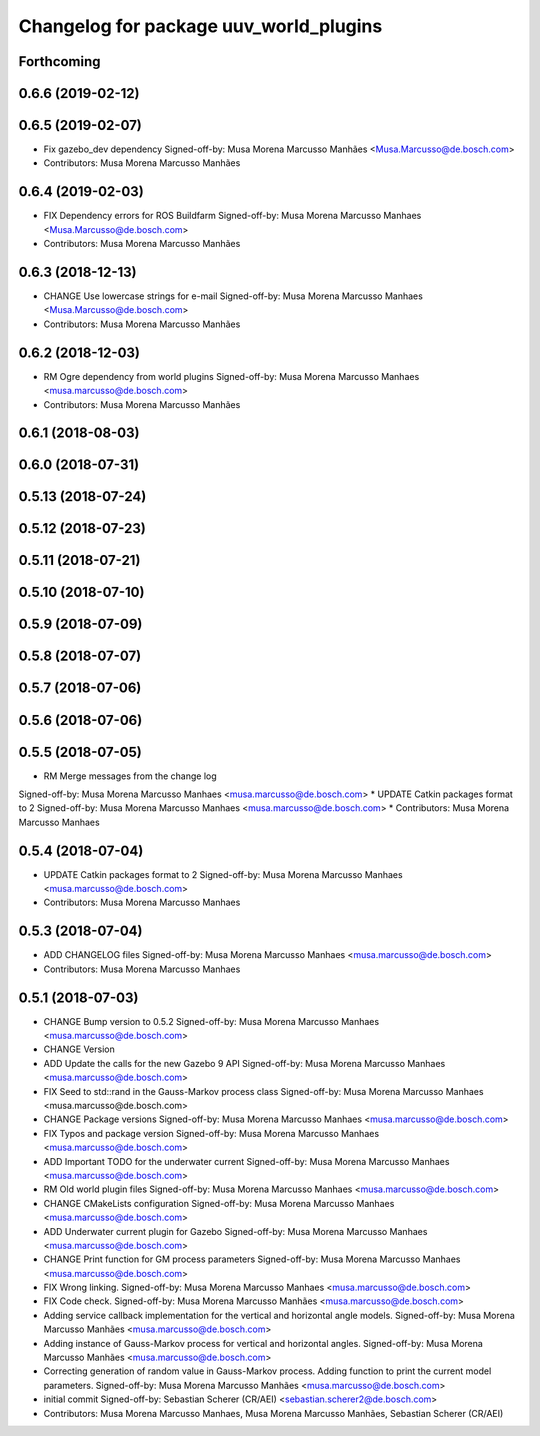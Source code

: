 ^^^^^^^^^^^^^^^^^^^^^^^^^^^^^^^^^^^^^^^
Changelog for package uuv_world_plugins
^^^^^^^^^^^^^^^^^^^^^^^^^^^^^^^^^^^^^^^

Forthcoming
-----------

0.6.6 (2019-02-12)
------------------

0.6.5 (2019-02-07)
------------------
* Fix gazebo_dev dependency
  Signed-off-by: Musa Morena Marcusso Manhães <Musa.Marcusso@de.bosch.com>
* Contributors: Musa Morena Marcusso Manhães

0.6.4 (2019-02-03)
------------------
* FIX Dependency errors for ROS Buildfarm
  Signed-off-by: Musa Morena Marcusso Manhaes <Musa.Marcusso@de.bosch.com>
* Contributors: Musa Morena Marcusso Manhães

0.6.3 (2018-12-13)
------------------
* CHANGE Use lowercase strings for e-mail
  Signed-off-by: Musa Morena Marcusso Manhaes <Musa.Marcusso@de.bosch.com>
* Contributors: Musa Morena Marcusso Manhães

0.6.2 (2018-12-03)
------------------
* RM Ogre dependency from world plugins
  Signed-off-by: Musa Morena Marcusso Manhaes <musa.marcusso@de.bosch.com>
* Contributors: Musa Morena Marcusso Manhães

0.6.1 (2018-08-03)
------------------

0.6.0 (2018-07-31)
------------------

0.5.13 (2018-07-24)
-------------------

0.5.12 (2018-07-23)
-------------------

0.5.11 (2018-07-21)
-------------------

0.5.10 (2018-07-10)
-------------------

0.5.9 (2018-07-09)
------------------

0.5.8 (2018-07-07)
------------------

0.5.7 (2018-07-06)
------------------

0.5.6 (2018-07-06)
------------------

0.5.5 (2018-07-05)
------------------
* RM Merge messages from the change log
Signed-off-by: Musa Morena Marcusso Manhaes <musa.marcusso@de.bosch.com>
* UPDATE Catkin packages format to 2
Signed-off-by: Musa Morena Marcusso Manhaes <musa.marcusso@de.bosch.com>
* Contributors: Musa Morena Marcusso Manhaes

0.5.4 (2018-07-04)
------------------
* UPDATE Catkin packages format to 2
  Signed-off-by: Musa Morena Marcusso Manhaes <musa.marcusso@de.bosch.com>
* Contributors: Musa Morena Marcusso Manhaes

0.5.3 (2018-07-04)
------------------
* ADD CHANGELOG files
  Signed-off-by: Musa Morena Marcusso Manhaes <musa.marcusso@de.bosch.com>
* Contributors: Musa Morena Marcusso Manhaes

0.5.1 (2018-07-03)
------------------
* CHANGE Bump version to 0.5.2
  Signed-off-by: Musa Morena Marcusso Manhaes <musa.marcusso@de.bosch.com>
* CHANGE Version
* ADD Update the calls for the new Gazebo 9 API
  Signed-off-by: Musa Morena Marcusso Manhaes <musa.marcusso@de.bosch.com>
* FIX Seed to std::rand in the Gauss-Markov process class
  Signed-off-by: Musa Morena Marcusso Manhaes <musa.marcusso@de.bosch.com>
* CHANGE Package versions
  Signed-off-by: Musa Morena Marcusso Manhaes <musa.marcusso@de.bosch.com>
* FIX Typos and package version
  Signed-off-by: Musa Morena Marcusso Manhaes <musa.marcusso@de.bosch.com>
* ADD Important TODO for the underwater current
  Signed-off-by: Musa Morena Marcusso Manhaes <musa.marcusso@de.bosch.com>
* RM Old world plugin files
  Signed-off-by: Musa Morena Marcusso Manhaes <musa.marcusso@de.bosch.com>
* CHANGE CMakeLists configuration
  Signed-off-by: Musa Morena Marcusso Manhaes <musa.marcusso@de.bosch.com>
* ADD Underwater current plugin for Gazebo
  Signed-off-by: Musa Morena Marcusso Manhaes <musa.marcusso@de.bosch.com>
* CHANGE Print function for GM process parameters
  Signed-off-by: Musa Morena Marcusso Manhaes <musa.marcusso@de.bosch.com>
* FIX Wrong linking.
  Signed-off-by: Musa Morena Marcusso Manhaes <musa.marcusso@de.bosch.com>
* FIX Code check.
  Signed-off-by: Musa Morena Marcusso Manhães <musa.marcusso@de.bosch.com>
* Adding service callback implementation for the vertical and horizontal angle models.
  Signed-off-by: Musa Morena Marcusso Manhães <musa.marcusso@de.bosch.com>
* Adding instance of Gauss-Markov process for vertical and horizontal angles.
  Signed-off-by: Musa Morena Marcusso Manhães <musa.marcusso@de.bosch.com>
* Correcting generation of random value in Gauss-Markov process. Adding function to print the current model parameters.
  Signed-off-by: Musa Morena Marcusso Manhães <musa.marcusso@de.bosch.com>
* initial commit
  Signed-off-by: Sebastian Scherer (CR/AEI) <sebastian.scherer2@de.bosch.com>
* Contributors: Musa Morena Marcusso Manhaes, Musa Morena Marcusso Manhães, Sebastian Scherer (CR/AEI)
